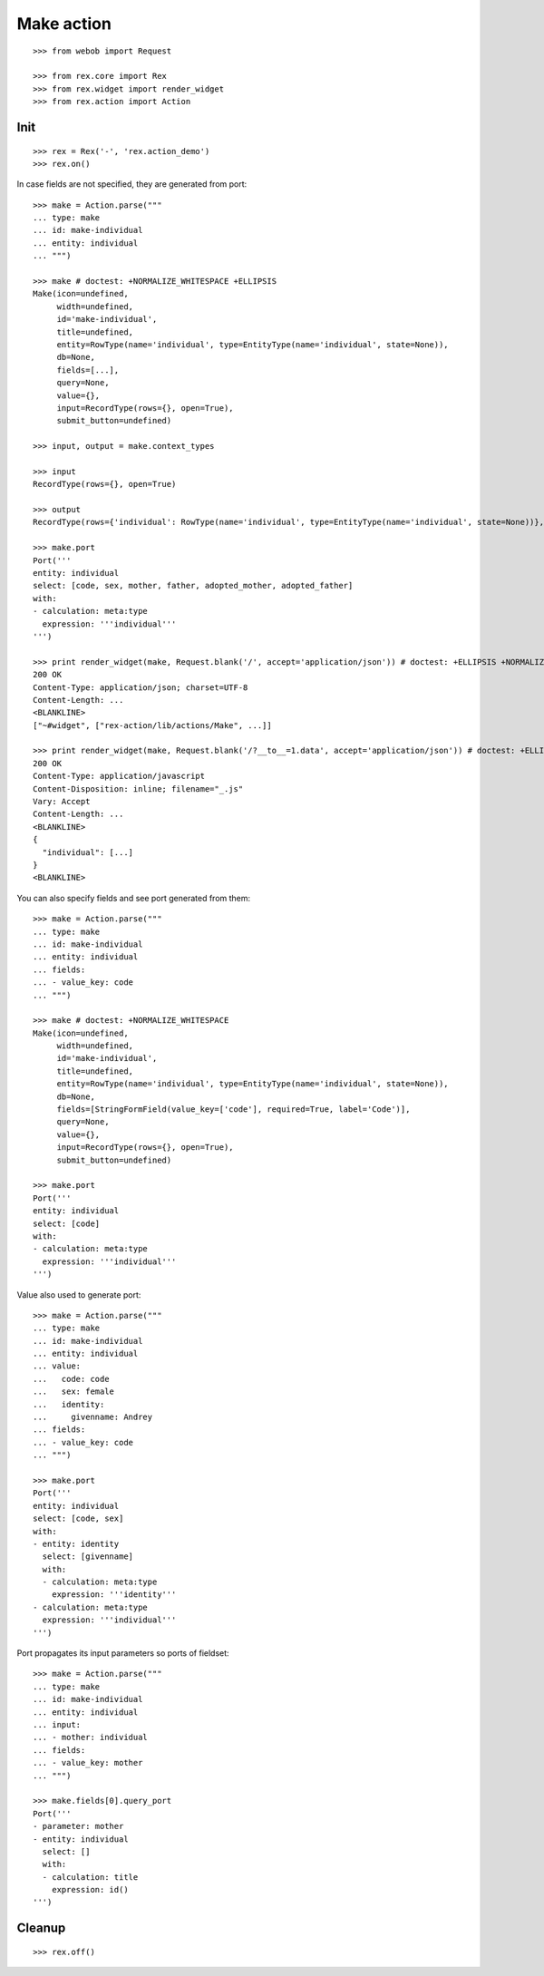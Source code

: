 Make action
===========

::

  >>> from webob import Request

  >>> from rex.core import Rex
  >>> from rex.widget import render_widget
  >>> from rex.action import Action

Init
----

::

  >>> rex = Rex('-', 'rex.action_demo')
  >>> rex.on()

In case fields are not specified, they are generated from port::

  >>> make = Action.parse("""
  ... type: make
  ... id: make-individual
  ... entity: individual
  ... """)

  >>> make # doctest: +NORMALIZE_WHITESPACE +ELLIPSIS
  Make(icon=undefined,
       width=undefined, 
       id='make-individual', 
       title=undefined, 
       entity=RowType(name='individual', type=EntityType(name='individual', state=None)), 
       db=None, 
       fields=[...], 
       query=None, 
       value={}, 
       input=RecordType(rows={}, open=True), 
       submit_button=undefined)

  >>> input, output = make.context_types

  >>> input
  RecordType(rows={}, open=True)

  >>> output
  RecordType(rows={'individual': RowType(name='individual', type=EntityType(name='individual', state=None))}, open=True)

  >>> make.port
  Port('''
  entity: individual
  select: [code, sex, mother, father, adopted_mother, adopted_father]
  with:
  - calculation: meta:type
    expression: '''individual'''
  ''')

  >>> print render_widget(make, Request.blank('/', accept='application/json')) # doctest: +ELLIPSIS +NORMALIZE_WHITESPACE
  200 OK
  Content-Type: application/json; charset=UTF-8
  Content-Length: ...
  <BLANKLINE>
  ["~#widget", ["rex-action/lib/actions/Make", ...]]

  >>> print render_widget(make, Request.blank('/?__to__=1.data', accept='application/json')) # doctest: +ELLIPSIS
  200 OK
  Content-Type: application/javascript
  Content-Disposition: inline; filename="_.js"
  Vary: Accept
  Content-Length: ...
  <BLANKLINE>
  {
    "individual": [...]
  }
  <BLANKLINE>

You can also specify fields and see port generated from them::

  >>> make = Action.parse("""
  ... type: make
  ... id: make-individual
  ... entity: individual
  ... fields:
  ... - value_key: code
  ... """)

  >>> make # doctest: +NORMALIZE_WHITESPACE
  Make(icon=undefined,
       width=undefined,
       id='make-individual', 
       title=undefined, 
       entity=RowType(name='individual', type=EntityType(name='individual', state=None)),
       db=None, 
       fields=[StringFormField(value_key=['code'], required=True, label='Code')], 
       query=None, 
       value={}, 
       input=RecordType(rows={}, open=True), 
       submit_button=undefined)

  >>> make.port
  Port('''
  entity: individual
  select: [code]
  with:
  - calculation: meta:type
    expression: '''individual'''
  ''')

Value also used to generate port::

  >>> make = Action.parse("""
  ... type: make
  ... id: make-individual
  ... entity: individual
  ... value:
  ...   code: code
  ...   sex: female
  ...   identity:
  ...     givenname: Andrey
  ... fields:
  ... - value_key: code
  ... """)

  >>> make.port
  Port('''
  entity: individual
  select: [code, sex]
  with:
  - entity: identity
    select: [givenname]
    with:
    - calculation: meta:type
      expression: '''identity'''
  - calculation: meta:type
    expression: '''individual'''
  ''')

Port propagates its input parameters so ports of fieldset::

  >>> make = Action.parse("""
  ... type: make
  ... id: make-individual
  ... entity: individual
  ... input:
  ... - mother: individual
  ... fields:
  ... - value_key: mother
  ... """)
  
  >>> make.fields[0].query_port
  Port('''
  - parameter: mother
  - entity: individual
    select: []
    with:
    - calculation: title
      expression: id()
  ''')

Cleanup
-------

::

  >>> rex.off()
